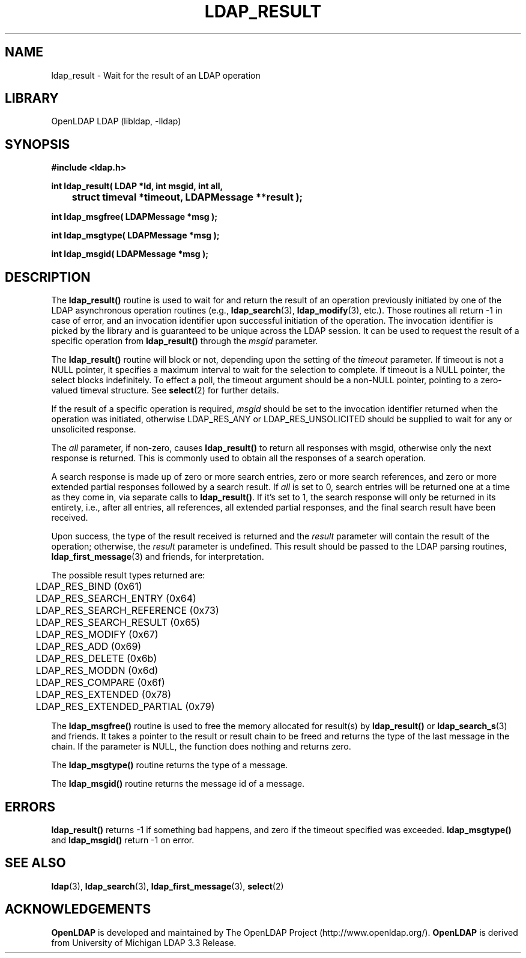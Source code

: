 .TH LDAP_RESULT 3 "RELEASEDATE" "OpenLDAP LDVERSION"
.\" $OpenLDAP$
.\" Copyright 1998-2007 The OpenLDAP Foundation All Rights Reserved.
.\" Copying restrictions apply.  See COPYRIGHT/LICENSE.
.SH NAME
ldap_result \- Wait for the result of an LDAP operation
.SH LIBRARY
OpenLDAP LDAP (libldap, -lldap)
.SH SYNOPSIS
.nf
.ft B
#include <ldap.h>
.LP
.ft B
int ldap_result( LDAP *ld, int msgid, int all,
	struct timeval *timeout, LDAPMessage **result );

int ldap_msgfree( LDAPMessage *msg );

int ldap_msgtype( LDAPMessage *msg );

int ldap_msgid( LDAPMessage *msg );
.ft
.SH DESCRIPTION
The
.B ldap_result()
routine is used to wait for and return the result of
an operation previously initiated by one of the LDAP asynchronous
operation routines (e.g.,
.BR ldap_search (3),
.BR ldap_modify (3),
etc.).  Those routines all return -1 in case of error, and an
invocation identifier upon successful initiation of the operation. The
invocation identifier is picked by the library and is guaranteed to be
unique across the LDAP session.  It can be used to request the result
of a specific operation from
.B ldap_result()
through the \fImsgid\fP parameter.
.LP
The
.B ldap_result()
routine will block or not, depending upon the setting
of the \fItimeout\fP parameter.
If timeout is not a NULL pointer,  it  specifies  a  maximum
interval  to wait for the selection to complete.  If timeout
is a NULL  pointer,  the  select  blocks  indefinitely.   To
effect  a  poll,  the  timeout argument should be a non-NULL
pointer, pointing to a zero-valued timeval structure.  See
.BR select (2)
for further details.
.LP
If the result of a specific operation is required, \fImsgid\fP should
be set to the invocation identifier returned when the operation was
initiated, otherwise LDAP_RES_ANY or LDAP_RES_UNSOLICITED should be
supplied to wait for any or unsolicited response.
.LP
The \fIall\fP parameter, if non-zero, causes
.B ldap_result()
to return all responses with msgid, otherwise only the
next response is returned.  This is commonly used to obtain all
the responses of a search operation.
.LP
A search response is made up of zero or
more search entries, zero or more search references, and zero or
more extended partial responses followed by a search result.  If
\fIall\fP is set to 0, search entries will be returned one at a
time as they come in, via separate calls to
.BR ldap_result() .
If it's set to 1, the search
response will only be returned in its entirety, i.e., after all entries,
all references, all extended partial responses, and the final search
result have been received.
.LP
Upon success, the type of the result received is returned and the
\fIresult\fP parameter will contain the result of the operation;
otherwise, the \fIresult\fP parameter is undefined.  This
result should be passed to the LDAP parsing routines,
.BR ldap_first_message (3)
and friends, for interpretation.
.LP
The possible result types returned are:
.LP
.nf
	LDAP_RES_BIND (0x61)
	LDAP_RES_SEARCH_ENTRY (0x64)
	LDAP_RES_SEARCH_REFERENCE (0x73)
	LDAP_RES_SEARCH_RESULT (0x65)
	LDAP_RES_MODIFY (0x67)
	LDAP_RES_ADD (0x69)
	LDAP_RES_DELETE (0x6b)
	LDAP_RES_MODDN (0x6d)
	LDAP_RES_COMPARE (0x6f)
	LDAP_RES_EXTENDED (0x78)
	LDAP_RES_EXTENDED_PARTIAL (0x79)
.fi
.LP
The
.B ldap_msgfree()
routine is used to free the memory allocated for
result(s) by
.B ldap_result()
or
.BR ldap_search_s (3)
and friends.
It takes a pointer to the result or result chain to be freed and returns
the type of the last message in the chain.
If the parameter is NULL, the function does nothing and returns zero.
.LP
The
.B ldap_msgtype()
routine returns the type of a message.
.LP
The
.B ldap_msgid()
routine returns the message id of a message.
.SH ERRORS
.B ldap_result()
returns -1 if something bad happens, and zero if the
timeout specified was exceeded.
.B ldap_msgtype()
and
.B ldap_msgid()
return -1 on error.
.SH SEE ALSO
.BR ldap (3),
.BR ldap_search (3),
.BR ldap_first_message (3),
.BR select (2)
.SH ACKNOWLEDGEMENTS
.B OpenLDAP
is developed and maintained by The OpenLDAP Project (http://www.openldap.org/).
.B OpenLDAP
is derived from University of Michigan LDAP 3.3 Release.  

